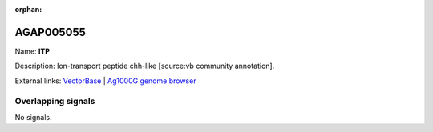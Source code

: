 :orphan:

AGAP005055
=============



Name: **ITP**

Description: Ion-transport peptide chh-like [source:vb community annotation].

External links:
`VectorBase <https://www.vectorbase.org/Anopheles_gambiae/Gene/Summary?g=AGAP005055>`_ |
`Ag1000G genome browser <https://www.malariagen.net/apps/ag1000g/phase1-AR3/index.html?genome_region=2L:8880678-8883250#genomebrowser>`_

Overlapping signals
-------------------



No signals.


